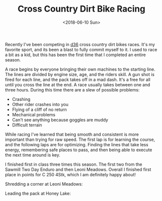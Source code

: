 #+title: Cross Country Dirt Bike Racing
#+date: <2018-06-10 Sun>
#+BEGIN_EXPORT html
<script>
const postNum = 1;
</script>
#+END_EXPORT

Recently I've been competing in [[http://ama-d36.org][d36]] cross country dirt bikes races.
It's my favorite sport, and its been a blast to fully commit myself to
it. I used to race a bit as a kid, but this has been the first time
that I completed an entire season.

A race begins by everyone bringing their own machines to the starting
line. The lines are divided by engine size, age, and the riders skill.
A gun shot is fired for each line, and the pack takes off in a mad
dash. It's a free for all until you cross the line at the end. A race
usually takes between one and three hours.  During this time there are a
slew of possible problems:

+ Crashing
+ Other rider crashes into you
+ Flying of a cliff of no return
+ Mechanical problems
+ Can't see anything because goggles are muddy
+ Difficult terrain

While racing I've learned that being smooth and consistent is more
important than trying for raw speed. The first lap is for learning the
course, and the following laps are for optimizing. Finding the lines
that take less energy, remembering safe places to pass, and then being
able to execute the next time around is key.

I finished first in class three times this season. The first two from the
Sawmill Two Day Enduro and then Leoni Meadows.  Overall I finished
first place in points for C 250 4Stk, which I am definitely happy
about!

Shredding a corner at Leoni Meadows:
[[file:../../images/leoni-meadows.jpg]]

Leading the pack at Honey Lake:
[[file:../../images/honey-lake.jpg]]
